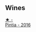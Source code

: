 
** Wines

#+begin_export html
<div class="flex-container">
  <a class="flex-item flex-item-left" href="/wines/6bccfa7f-66a3-4e5d-8746-cd3580b377bf.html">
    <img class="flex-bottle" src="/images/6b/ccfa7f-66a3-4e5d-8746-cd3580b377bf/2022-09-23-21-12-29-IMG-2423.webp"></img>
    <section class="h text-small text-lighter">★ -</section>
    <section class="h text-bolder">Pintia - 2016</section>
  </a>

</div>
#+end_export
